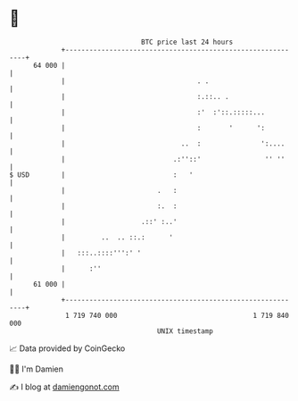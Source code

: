* 👋

#+begin_example
                                    BTC price last 24 hours                    
                +------------------------------------------------------------+ 
         64 000 |                                                            | 
                |                                 . .                        | 
                |                                 :.::.. .                   | 
                |                                 :'  :'::.:::::...          | 
                |                                 :       '      ':          | 
                |                             ..  :               ':....     | 
                |                           .:''::'                '' ''     | 
   $ USD        |                           :   '                            | 
                |                       .   :                                | 
                |                       :.  :                                | 
                |                   .::' :..'                                | 
                |         ..  .. ::.:      '                                 | 
                |   :::..::::''':' '                                         | 
                |      :''                                                   | 
         61 000 |                                                            | 
                +------------------------------------------------------------+ 
                 1 719 740 000                                  1 719 840 000  
                                        UNIX timestamp                         
#+end_example
📈 Data provided by CoinGecko

🧑‍💻 I'm Damien

✍️ I blog at [[https://www.damiengonot.com][damiengonot.com]]
